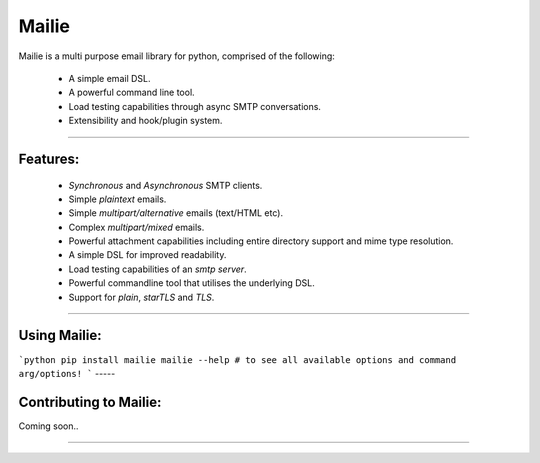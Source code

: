 Mailie
=======

Mailie is a multi purpose email library for python, comprised of the following:


 - A simple email DSL.
 - A powerful command line tool.
 - Load testing capabilities through async SMTP conversations.
 - Extensibility and hook/plugin system.

----

Features:
-----------------

 - `Synchronous` and `Asynchronous` SMTP clients.
 - Simple `plaintext` emails.
 - Simple `multipart/alternative` emails (text/HTML etc).
 - Complex `multipart/mixed` emails.
 - Powerful attachment capabilities including entire directory support and mime type resolution.
 - A simple DSL for improved readability.
 - Load testing capabilities of an `smtp server`.
 - Powerful commandline tool that utilises the underlying DSL.
 - Support for `plain`, `starTLS` and `TLS`.

----

Using Mailie:
-----------------

```python
pip install mailie
mailie --help # to see all available options and command arg/options!
```
-----

Contributing to Mailie:
-----------------

Coming soon..

----
